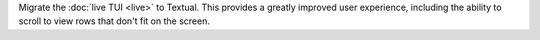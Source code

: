 Migrate the  :doc:`live TUI <live>` to Textual. This provides a greatly improved user experience, including the ability to scroll to view rows that don't fit on the screen.
